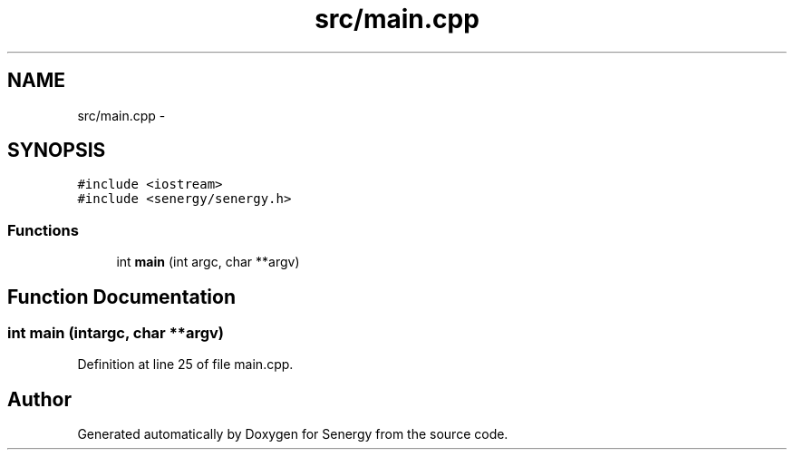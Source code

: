 .TH "src/main.cpp" 3 "Tue Jan 28 2014" "Version 1.0" "Senergy" \" -*- nroff -*-
.ad l
.nh
.SH NAME
src/main.cpp \- 
.SH SYNOPSIS
.br
.PP
\fC#include <iostream>\fP
.br
\fC#include <senergy/senergy\&.h>\fP
.br

.SS "Functions"

.in +1c
.ti -1c
.RI "int \fBmain\fP (int argc, char **argv)"
.br
.in -1c
.SH "Function Documentation"
.PP 
.SS "int main (intargc, char **argv)"

.PP
Definition at line 25 of file main\&.cpp\&.
.SH "Author"
.PP 
Generated automatically by Doxygen for Senergy from the source code\&.
